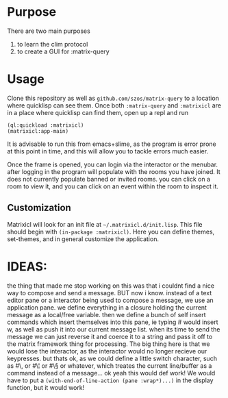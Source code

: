 * Purpose 
  There are two main purposes
  1. to learn the clim protocol
  2. to create a GUI for :matrix-query
* Usage
  Clone this repository as well as =github.com/szos/matrix-query= to a location where quicklisp can see them. Once both ~:matrix-query~ and ~:matrixicl~ are in a place where quicklisp can find them, open up a repl and run

  #+begin_src common-lisp
  (ql:quickload :matrixicl)
  (matrixicl:app-main)
  #+end_src

  It is advisable to run this from emacs+slime, as the program is error prone at this point in time, and this will allow you to tackle errors much easier. 

  Once the frame is opened, you can login via the interactor or the menubar. after logging in the program will populate with the rooms you have joined. It does not currently populate banned or invited rooms. you can click on a room to view it, and you can click on an event within the room to inspect it. 
** Customization
   Matrixicl will look for an init file at =~/.matrixicl.d/init.lisp=. This file should begin with ~(in-package :matrixicl)~. Here you can define themes, set-themes, and in general customize the application. 
* IDEAS:
  the thing that made me stop working on this was that i couldnt find a nice way to compose and send a message. BUT now i know.  instead of a text editor pane or a interactor being used to compose a message, we use an application pane. we define everything in a closure holding the current message as a local/free variable. then we define a bunch of self insert commands which insert themselves into this pane, ie typing #\w would insert w, as well as push it into our current message list. when its time to send the message we can just reverse it and coerce it to a string and pass it off to the matrix framework thing for processing. The big thing here is that we would lose the interactor, as the interactor would no longer recieve our keypresses. but thats ok, as we could define a little switch character, such as #\, or #\¦ or #\§ or whatever, which treates the current line/buffer as a command instead of a message... ok yeah this would def work! 
  We would have to put a ~(with-end-of-line-action (pane :wrap*)...)~ in the display function, but it would work!
